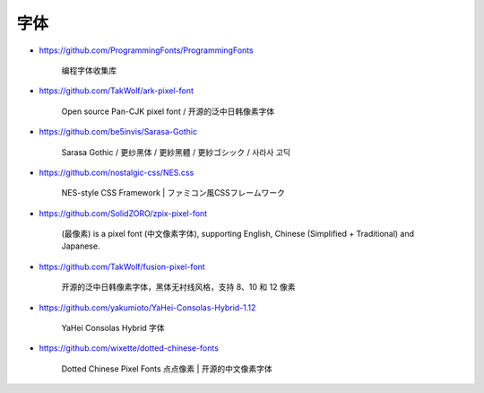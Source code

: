 字体
================================================================================

* https://github.com/ProgrammingFonts/ProgrammingFonts

    编程字体收集库

* https://github.com/TakWolf/ark-pixel-font

    Open source Pan-CJK pixel font / 开源的泛中日韩像素字体

* https://github.com/be5invis/Sarasa-Gothic

    Sarasa Gothic / 更纱黑体 / 更紗黑體 / 更紗ゴシック / 사라사 고딕

* https://github.com/nostalgic-css/NES.css

    NES-style CSS Framework | ファミコン風CSSフレームワーク

* https://github.com/SolidZORO/zpix-pixel-font

    (最像素) is a pixel font (中文像素字体),
    supporting English, Chinese (Simplified + Traditional) and Japanese.

* https://github.com/TakWolf/fusion-pixel-font

    开源的泛中日韩像素字体，黑体无衬线风格，支持 8、10 和 12 像素

* https://github.com/yakumioto/YaHei-Consolas-Hybrid-1.12

    YaHei Consolas Hybrid 字体

* https://github.com/wixette/dotted-chinese-fonts

    Dotted Chinese Pixel Fonts 点点像素 | 开源的中文像素字体
